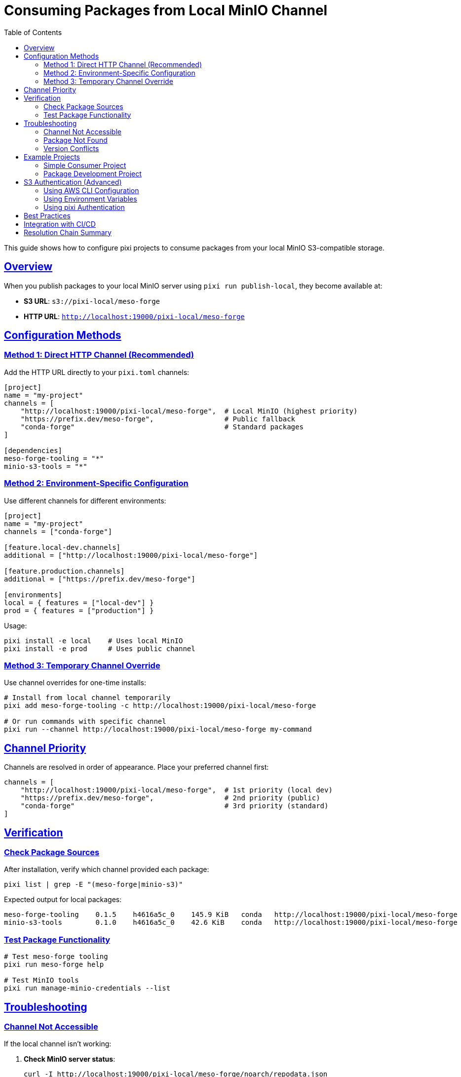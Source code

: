 = Consuming Packages from Local MinIO Channel
:toc:
:toclevels: 3
:sectlinks:
:sectanchors:
:source-highlighter: highlight.js

This guide shows how to configure pixi projects to consume packages from your local MinIO S3-compatible storage.

== Overview

When you publish packages to your local MinIO server using `pixi run publish-local`, they become available at:

* **S3 URL**: `s3://pixi-local/meso-forge`
* **HTTP URL**: `http://localhost:19000/pixi-local/meso-forge`

== Configuration Methods

=== Method 1: Direct HTTP Channel (Recommended)

Add the HTTP URL directly to your `pixi.toml` channels:

[source,toml]
----
[project]
name = "my-project"
channels = [
    "http://localhost:19000/pixi-local/meso-forge",  # Local MinIO (highest priority)
    "https://prefix.dev/meso-forge",                 # Public fallback
    "conda-forge"                                    # Standard packages
]

[dependencies]
meso-forge-tooling = "*"
minio-s3-tools = "*"
----

=== Method 2: Environment-Specific Configuration

Use different channels for different environments:

[source,toml]
----
[project]
name = "my-project"
channels = ["conda-forge"]

[feature.local-dev.channels]
additional = ["http://localhost:19000/pixi-local/meso-forge"]

[feature.production.channels]
additional = ["https://prefix.dev/meso-forge"]

[environments]
local = { features = ["local-dev"] }
prod = { features = ["production"] }
----

Usage:

[source,bash]
----
pixi install -e local    # Uses local MinIO
pixi install -e prod     # Uses public channel
----

=== Method 3: Temporary Channel Override

Use channel overrides for one-time installs:

[source,bash]
----
# Install from local channel temporarily
pixi add meso-forge-tooling -c http://localhost:19000/pixi-local/meso-forge

# Or run commands with specific channel
pixi run --channel http://localhost:19000/pixi-local/meso-forge my-command
----

== Channel Priority

Channels are resolved in order of appearance. Place your preferred channel first:

[source,toml]
----
channels = [
    "http://localhost:19000/pixi-local/meso-forge",  # 1st priority (local dev)
    "https://prefix.dev/meso-forge",                 # 2nd priority (public)
    "conda-forge"                                    # 3rd priority (standard)
]
----

== Verification

=== Check Package Sources

After installation, verify which channel provided each package:

[source,bash]
----
pixi list | grep -E "(meso-forge|minio-s3)"
----

Expected output for local packages:

[source,console]
----
meso-forge-tooling    0.1.5    h4616a5c_0    145.9 KiB   conda   http://localhost:19000/pixi-local/meso-forge
minio-s3-tools        0.1.0    h4616a5c_0    42.6 KiB    conda   http://localhost:19000/pixi-local/meso-forge
----

=== Test Package Functionality

[source,bash]
----
# Test meso-forge tooling
pixi run meso-forge help

# Test MinIO tools
pixi run manage-minio-credentials --list
----

== Troubleshooting

=== Channel Not Accessible

If the local channel isn't working:

1. **Check MinIO server status**:
+
[source,bash]
----
curl -I http://localhost:19000/pixi-local/meso-forge/noarch/repodata.json
----

2. **Verify packages exist**:
+
[source,bash]
----
curl -s http://localhost:19000/pixi-local/meso-forge/noarch/repodata.json | jq '.packages.conda | keys'
----

3. **Check MinIO server is running**:
+
[source,bash]
----
mc alias list | grep local-minio
----

=== Package Not Found

If packages aren't found in the local channel:

1. **Rebuild and republish**:
+
[source,bash]
----
pixi run build-all
pixi run publish-local
pixi run index-local
----

2. **Force refresh pixi cache**:
+
[source,bash]
----
pixi clean cache
pixi install
----

=== Version Conflicts

If you have version conflicts between local and public channels:

1. **Pin to specific version**:
+
[source,toml]
----
[dependencies]
meso-forge-tooling = "=0.1.5"  # Exact version
----

2. **Use channel-specific constraints**:
+
[source,toml]
----
[dependencies]
meso-forge-tooling = { version = "*", channel = "http://localhost:19000/pixi-local/meso-forge" }
----

== Example Projects

=== Simple Consumer Project

[source,toml]
----
# examples/consumer-project/pixi.toml
[project]
name = "meso-forge-consumer-example"
channels = [
    "conda-forge",
    "https://prefix.dev/meso-forge",
    "http://localhost:19000/pixi-local/meso-forge"
]

[dependencies]
meso-forge-tooling = "*"
minio-s3-tools = "*"
python = ">=3.9"

[tasks.test-install]
cmd = "meso-forge help"

[tasks.test-minio]
cmd = "manage-minio-credentials --help"
----

=== Package Development Project

[source,toml]
----
# examples/package-dev-project/pixi.toml
[project]
name = "my-conda-package"
channels = [
    "conda-forge",
    "http://localhost:19000/pixi-local/meso-forge",
    "https://prefix.dev/meso-forge"
]

[dependencies]
meso-forge-tooling = "*"
minio-s3-tools = "*"

[tasks.init-python-pkg]
cmd = "meso-forge init-package _skeleton_python my-python-pkg"

[tasks.build]
cmd = "meso-forge build my-package"

[tasks.publish-local]
cmd = ["bash", "-c", "meso-forge build-all && pixi run upload-to-minio"]

[feature.build.tasks.upload-to-minio]
cmd = ["bash", "-c", "rattler-build upload s3 ./output --url http://localhost:19000 --channel s3://pixi-local/my-packages"]
----

== S3 Authentication (Advanced)

For programmatic access using S3 credentials:

=== Using AWS CLI Configuration

[source,bash]
----
# Configure AWS CLI for MinIO
aws configure set aws_access_key_id 6RSP6F78IACJ143F7G7C
aws configure set aws_secret_access_key xguDdIQPEcBMNa+O8eKNxbelaoJgn3AGTHzpx7NR
aws configure set default.region auto
aws configure set default.s3.endpoint_url http://localhost:19000
----

=== Using Environment Variables

[source,bash]
----
export AWS_ACCESS_KEY_ID=6RSP6F78IACJ143F7G7C
export AWS_SECRET_ACCESS_KEY=xguDdIQPEcBMNa+O8eKNxbelaoJgn3AGTHzpx7NR
export AWS_ENDPOINT_URL=http://localhost:19000
----

=== Using pixi Authentication

[source,bash]
----
# Configure pixi to authenticate with your MinIO server
pixi auth login http://localhost:19000 --username minio --password your-password
----

== Best Practices

1. **Development Workflow**:
   - Use local MinIO for active development
   - Test with public channels before releasing
   - Keep local and public versions in sync

2. **Channel Ordering**:
   - Place most trusted/fastest channels first
   - Local development channels before public ones
   - Always include conda-forge as fallback

3. **Version Management**:
   - Use exact versions for production
   - Use flexible versions for development
   - Test version updates in local environment first

4. **Security**:
   - Never commit MinIO credentials to version control
   - Use environment variables or secure credential storage
   - Restrict MinIO access to development networks only

== Integration with CI/CD

Example GitHub Actions workflow:

[source,yaml]
----
# .github/workflows/test-local-packages.yml
name: Test Local Packages
on: [push, pull_request]

jobs:
  test:
    runs-on: ubuntu-latest
    services:
      minio:
        image: minio/minio
        ports:
          - 9000:9000
        env:
          MINIO_ACCESS_KEY: minioadmin
          MINIO_SECRET_KEY: minioadmin
        options: --health-cmd "curl -f http://localhost:9000/minio/health/live"

    steps:
      - uses: actions/checkout@v4
      
      - name: Setup pixi
        uses: prefix-dev/setup-pixi@v0.8.1
        
      - name: Setup MinIO and publish packages
        run: |
          # Configure MinIO
          pixi run init-minio --url http://localhost:9000
          
          # Build and publish to local MinIO
          pixi run build-all
          pixi run publish-local --url http://localhost:9000
          
      - name: Test package installation
        run: |
          cd examples/consumer-project
          # Update channel URL for CI
          sed -i 's|localhost:19000|localhost:9000|g' pixi.toml
          pixi install
          pixi run test-install
----

[TIP]
====
This setup allows you to develop and test packages locally while maintaining compatibility with public distribution channels.
====

== Resolution Chain Summary

The complete picture of how S3 channel resolution works:

[source,text]
----
Publishing:   s3://pixi-local/meso-forge  → MinIO Server → Storage
                     ↕ (rattler-build)
Consuming:    http://localhost:19000/pixi-local/meso-forge  ← HTTP ← MinIO Server
                     ↕ (pixi install)
----

[IMPORTANT]
====
Pixi **doesn't directly resolve** `s3://pixi-local/meso-forge` as a channel URL. Instead:

1. **Publishing Tools** (rattler-build, rattler-index) use the S3 protocol to store packages
2. **Consuming Tools** (pixi, conda) access packages via **HTTP URLs**: `http://localhost:19000/pixi-local/meso-forge`
====